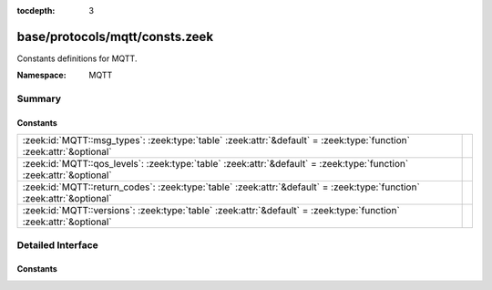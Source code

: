 :tocdepth: 3

base/protocols/mqtt/consts.zeek
===============================
.. zeek:namespace:: MQTT

Constants definitions for MQTT.

:Namespace: MQTT

Summary
~~~~~~~
Constants
#########
====================================================================================================================== =
:zeek:id:`MQTT::msg_types`: :zeek:type:`table` :zeek:attr:`&default` = :zeek:type:`function` :zeek:attr:`&optional`    
:zeek:id:`MQTT::qos_levels`: :zeek:type:`table` :zeek:attr:`&default` = :zeek:type:`function` :zeek:attr:`&optional`   
:zeek:id:`MQTT::return_codes`: :zeek:type:`table` :zeek:attr:`&default` = :zeek:type:`function` :zeek:attr:`&optional` 
:zeek:id:`MQTT::versions`: :zeek:type:`table` :zeek:attr:`&default` = :zeek:type:`function` :zeek:attr:`&optional`     
====================================================================================================================== =


Detailed Interface
~~~~~~~~~~~~~~~~~~
Constants
#########
.. zeek:id:: MQTT::msg_types

   :Type: :zeek:type:`table` [:zeek:type:`count`] of :zeek:type:`string`
   :Attributes: :zeek:attr:`&default` = :zeek:type:`function` :zeek:attr:`&optional`
   :Default:

      ::

         {
            [2] = "connack",
            [9] = "suback",
            [6] = "pubrel",
            [11] = "unsuback",
            [14] = "disconnect",
            [4] = "puback",
            [1] = "connect",
            [8] = "subscribe",
            [7] = "pubcomp",
            [5] = "pubrec",
            [10] = "unsubscribe",
            [3] = "publish",
            [12] = "pingreq",
            [13] = "pingresp"
         }



.. zeek:id:: MQTT::qos_levels

   :Type: :zeek:type:`table` [:zeek:type:`count`] of :zeek:type:`string`
   :Attributes: :zeek:attr:`&default` = :zeek:type:`function` :zeek:attr:`&optional`
   :Default:

      ::

         {
            [2] = "exactly once",
            [1] = "at least once",
            [0] = "at most once"
         }



.. zeek:id:: MQTT::return_codes

   :Type: :zeek:type:`table` [:zeek:type:`count`] of :zeek:type:`string`
   :Attributes: :zeek:attr:`&default` = :zeek:type:`function` :zeek:attr:`&optional`
   :Default:

      ::

         {
            [2] = "Refused: identifier rejected",
            [4] = "Refused: bad user name or password",
            [1] = "Refused: unacceptable protocol version",
            [5] = "Refused: not authorized",
            [0] = "Connection Accepted",
            [3] = "Refused: server unavailable"
         }



.. zeek:id:: MQTT::versions

   :Type: :zeek:type:`table` [:zeek:type:`count`] of :zeek:type:`string`
   :Attributes: :zeek:attr:`&default` = :zeek:type:`function` :zeek:attr:`&optional`
   :Default:

      ::

         {
            [4] = "3.1.1",
            [5] = "5.0",
            [3] = "3.1"
         }




